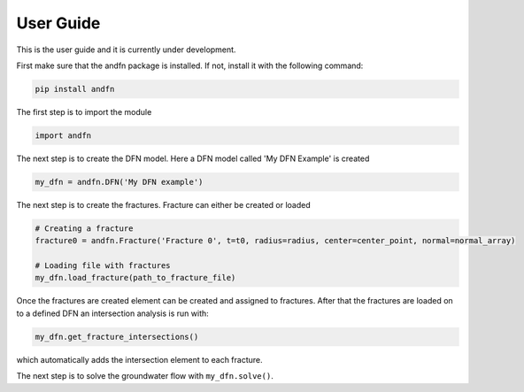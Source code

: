 User Guide
==========

This is the user guide and it is currently under development.

First make sure that the andfn package is installed. If not, install it with the following command:

.. code-block:: console

    pip install andfn

The first step is to import the module

.. code-block:: python

    import andfn

The next step is to create the DFN model. Here a DFN model called 'My DFN Example' is created

.. code-block:: python

    my_dfn = andfn.DFN('My DFN example')


The next step is to create the fractures. Fracture can either be created or loaded

.. code-block:: python

    # Creating a fracture
    fracture0 = andfn.Fracture('Fracture 0', t=t0, radius=radius, center=center_point, normal=normal_array)

    # Loading file with fractures
    my_dfn.load_fracture(path_to_fracture_file)

Once the fractures are created element can be created and assigned to fractures. After that the fractures are loaded on to a defined DFN an intersection analysis is run with:

.. code-block:: python

    my_dfn.get_fracture_intersections()

which automatically adds the intersection element to each fracture.

The next step is to solve the groundwater flow with ``my_dfn.solve()``.